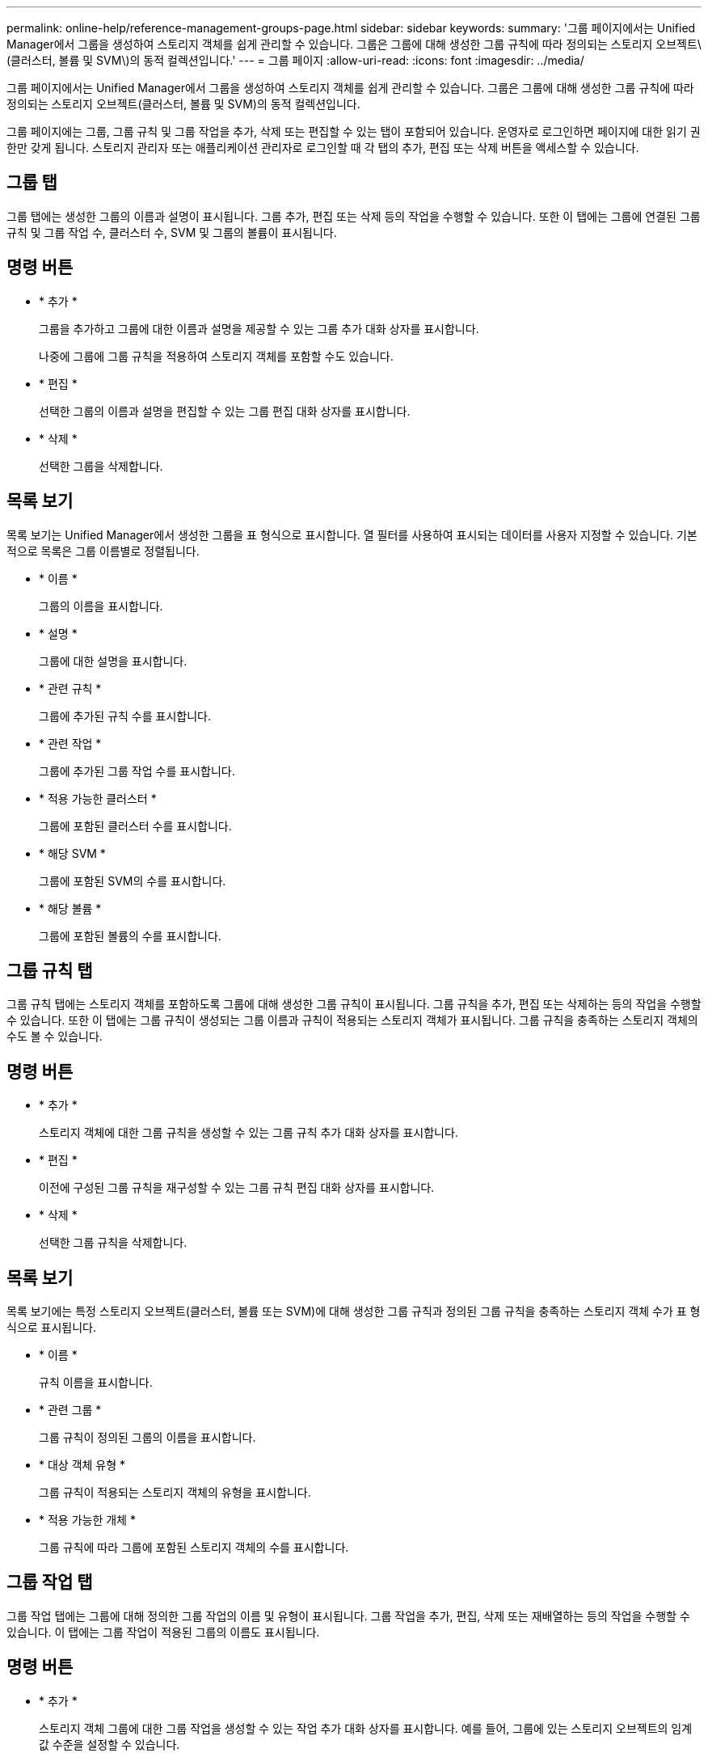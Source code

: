 ---
permalink: online-help/reference-management-groups-page.html 
sidebar: sidebar 
keywords:  
summary: '그룹 페이지에서는 Unified Manager에서 그룹을 생성하여 스토리지 객체를 쉽게 관리할 수 있습니다. 그룹은 그룹에 대해 생성한 그룹 규칙에 따라 정의되는 스토리지 오브젝트\(클러스터, 볼륨 및 SVM\)의 동적 컬렉션입니다.' 
---
= 그룹 페이지
:allow-uri-read: 
:icons: font
:imagesdir: ../media/


[role="lead"]
그룹 페이지에서는 Unified Manager에서 그룹을 생성하여 스토리지 객체를 쉽게 관리할 수 있습니다. 그룹은 그룹에 대해 생성한 그룹 규칙에 따라 정의되는 스토리지 오브젝트(클러스터, 볼륨 및 SVM)의 동적 컬렉션입니다.

그룹 페이지에는 그룹, 그룹 규칙 및 그룹 작업을 추가, 삭제 또는 편집할 수 있는 탭이 포함되어 있습니다. 운영자로 로그인하면 페이지에 대한 읽기 권한만 갖게 됩니다. 스토리지 관리자 또는 애플리케이션 관리자로 로그인할 때 각 탭의 추가, 편집 또는 삭제 버튼을 액세스할 수 있습니다.



== 그룹 탭

그룹 탭에는 생성한 그룹의 이름과 설명이 표시됩니다. 그룹 추가, 편집 또는 삭제 등의 작업을 수행할 수 있습니다. 또한 이 탭에는 그룹에 연결된 그룹 규칙 및 그룹 작업 수, 클러스터 수, SVM 및 그룹의 볼륨이 표시됩니다.



== 명령 버튼

* * 추가 *
+
그룹을 추가하고 그룹에 대한 이름과 설명을 제공할 수 있는 그룹 추가 대화 상자를 표시합니다.

+
나중에 그룹에 그룹 규칙을 적용하여 스토리지 객체를 포함할 수도 있습니다.

* * 편집 *
+
선택한 그룹의 이름과 설명을 편집할 수 있는 그룹 편집 대화 상자를 표시합니다.

* * 삭제 *
+
선택한 그룹을 삭제합니다.





== 목록 보기

목록 보기는 Unified Manager에서 생성한 그룹을 표 형식으로 표시합니다. 열 필터를 사용하여 표시되는 데이터를 사용자 지정할 수 있습니다. 기본적으로 목록은 그룹 이름별로 정렬됩니다.

* * 이름 *
+
그룹의 이름을 표시합니다.

* * 설명 *
+
그룹에 대한 설명을 표시합니다.

* * 관련 규칙 *
+
그룹에 추가된 규칙 수를 표시합니다.

* * 관련 작업 *
+
그룹에 추가된 그룹 작업 수를 표시합니다.

* * 적용 가능한 클러스터 *
+
그룹에 포함된 클러스터 수를 표시합니다.

* * 해당 SVM *
+
그룹에 포함된 SVM의 수를 표시합니다.

* * 해당 볼륨 *
+
그룹에 포함된 볼륨의 수를 표시합니다.





== 그룹 규칙 탭

그룹 규칙 탭에는 스토리지 객체를 포함하도록 그룹에 대해 생성한 그룹 규칙이 표시됩니다. 그룹 규칙을 추가, 편집 또는 삭제하는 등의 작업을 수행할 수 있습니다. 또한 이 탭에는 그룹 규칙이 생성되는 그룹 이름과 규칙이 적용되는 스토리지 객체가 표시됩니다. 그룹 규칙을 충족하는 스토리지 객체의 수도 볼 수 있습니다.



== 명령 버튼

* * 추가 *
+
스토리지 객체에 대한 그룹 규칙을 생성할 수 있는 그룹 규칙 추가 대화 상자를 표시합니다.

* * 편집 *
+
이전에 구성된 그룹 규칙을 재구성할 수 있는 그룹 규칙 편집 대화 상자를 표시합니다.

* * 삭제 *
+
선택한 그룹 규칙을 삭제합니다.





== 목록 보기

목록 보기에는 특정 스토리지 오브젝트(클러스터, 볼륨 또는 SVM)에 대해 생성한 그룹 규칙과 정의된 그룹 규칙을 충족하는 스토리지 객체 수가 표 형식으로 표시됩니다.

* * 이름 *
+
규칙 이름을 표시합니다.

* * 관련 그룹 *
+
그룹 규칙이 정의된 그룹의 이름을 표시합니다.

* * 대상 객체 유형 *
+
그룹 규칙이 적용되는 스토리지 객체의 유형을 표시합니다.

* * 적용 가능한 개체 *
+
그룹 규칙에 따라 그룹에 포함된 스토리지 객체의 수를 표시합니다.





== 그룹 작업 탭

그룹 작업 탭에는 그룹에 대해 정의한 그룹 작업의 이름 및 유형이 표시됩니다. 그룹 작업을 추가, 편집, 삭제 또는 재배열하는 등의 작업을 수행할 수 있습니다. 이 탭에는 그룹 작업이 적용된 그룹의 이름도 표시됩니다.



== 명령 버튼

* * 추가 *
+
스토리지 객체 그룹에 대한 그룹 작업을 생성할 수 있는 작업 추가 대화 상자를 표시합니다. 예를 들어, 그룹에 있는 스토리지 오브젝트의 임계값 수준을 설정할 수 있습니다.

* * 편집 *
+
이전에 구성된 그룹 작업을 재구성할 수 있는 작업 편집 대화 상자를 표시합니다.

* * 삭제 *
+
선택한 그룹 작업을 삭제합니다.

* * 재주문 *
+
그룹 작업의 순서를 다시 정렬하려면 그룹 작업 순서 바꾸기 대화 상자를 표시합니다.





== 목록 보기

목록 보기는 Unified Manager 서버에서 그룹에 대해 생성한 그룹 작업을 표 형식으로 표시합니다. 열 필터를 사용하여 표시되는 데이터를 사용자 지정할 수 있습니다.

* * 순위 *
+
그룹의 스토리지 객체에 적용할 그룹 작업의 순서를 표시합니다.

* * 이름 *
+
그룹 작업의 이름을 표시합니다.

* * 관련 그룹 *
+
그룹 작업이 정의된 그룹의 이름을 표시합니다.

* * 작업 유형 *
+
그룹의 스토리지 객체에 대해 수행할 수 있는 그룹 작업 유형을 표시합니다.

+
그룹에 대해 동일한 작업 유형의 그룹 작업을 여러 개 만들 수 없습니다. 예를 들어, 그룹에 대한 볼륨 임계값을 설정하는 그룹 작업을 생성할 수 있습니다. 그러나 동일한 그룹에 대해 다른 그룹 작업을 생성하여 볼륨 임계값을 변경할 수는 없습니다.

* * 설명 *
+
그룹 작업에 대한 설명을 표시합니다.


